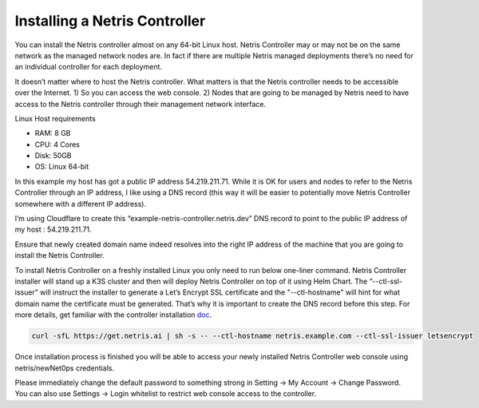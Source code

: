 .. meta::
    :description: Installing a Netris Controller

==============================
Installing a Netris Controller
==============================

You can install the Netris controller almost on any 64-bit Linux host. Netris Controller may or may not be on the same network as the managed network nodes are. In fact if there are multiple Netris managed deployments there’s no need for an individual controller for each deployment.

It doesn’t matter where to host the Netris controller. What matters is that the Netris controller needs to be accessible over the Internet. 1) So you can access the web console. 2) Nodes that are going to be managed by Netris need to have access to the Netris controller through their management network interface. 

Linux Host requirements

* RAM: 8 GB
* CPU: 4 Cores
* Disk: 50GB
* OS: Linux 64-bit

In this example my host has got a public IP address 54.219.211.71. While it is OK for users and nodes to refer to the Netris Controller through an IP address, I like using a DNS record (this way it will be easier to potentially move Netris Controller somewhere with a different IP address). 

I’m using Cloudflare to create this “example-netris-controller.netris.dev” DNS record to point to the public IP address of my host : 54.219.211.71. 

.. image:: images/cloudflare-dns-record.png
    :align: center

Ensure that newly created domain name indeed resolves into the right IP address of the machine that you are going to install the Netris Controller.

To install Netris Controller on a freshly installed Linux you only need to run below one-liner command. Netris Controller installer will stand up a K3S cluster and then will deploy Netris Controller on top of it using Helm Chart.  The “--ctl-ssl-issuer” will instruct the installer to generate a Let’s Encrypt SSL certificate and the "--ctl-hostname" will hint for what domain name the certificate must be generated. That’s why it is important to create the DNS record before this step. For more details, get familiar with the controller installation `doc <https://www.netris.ai/docs/en/stable/controller-k3s-installation.html>`_.

.. code-block:: shell-session

  curl -sfL https://get.netris.ai | sh -s -- --ctl-hostname netris.example.com --ctl-ssl-issuer letsencrypt
  
Once installation process is finished you will be able to access your newly installed Netris Controller web console using netris/newNet0ps credentials.

Please immediately change the default password to something strong in Setting → My Account → Change Password. 
You can also use Settings → Login whitelist to restrict web console access to the controller. 

